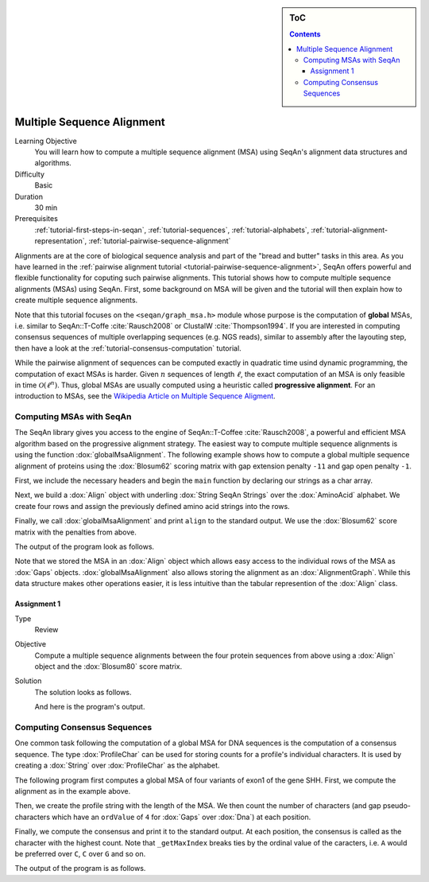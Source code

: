 .. sidebar:: ToC

   .. contents::


.. _tutorial-multiple-sequence-alignment:

Multiple Sequence Alignment
===========================

Learning Objective
  You will learn how to compute a multiple sequence alignment (MSA) using SeqAn's alignment data structures and algorithms.

Difficulty
  Basic

Duration
  30 min

Prerequisites
  :ref:`tutorial-first-steps-in-seqan`, :ref:`tutorial-sequences`, :ref:`tutorial-alphabets`, :ref:`tutorial-alignment-representation`, :ref:`tutorial-pairwise-sequence-alignment`

Alignments are at the core of biological sequence analysis and part of the "bread and butter" tasks in this area.
As you have learned in the :ref:`pairwise alignment tutorial <tutorial-pairwise-sequence-alignment>`, SeqAn offers powerful and flexible functionality for coputing such pairwise alignments.
This tutorial shows how to compute multiple sequence alignments (MSAs) using SeqAn.
First, some background on MSA will be given and the tutorial will then explain how to create multiple sequence alignments.

Note that this tutorial focuses on the ``<seqan/graph_msa.h>`` module whose purpose is the computation of **global** MSAs, i.e. similar to SeqAn::T-Coffe :cite:`Rausch2008` or ClustalW :cite:`Thompson1994`.
If you are interested in computing consensus sequences of multiple overlapping sequences (e.g. NGS reads), similar to assembly after the layouting step, then have a look at the :ref:`tutorial-consensus-computation` tutorial.

While the pairwise alignment of sequences can be computed exactly in quadratic time usind dynamic programming, the computation of exact MSAs is harder.
Given :math:`n` sequences of length :math:`\ell`, the exact computation of an MSA is only feasible in time :math:`\mathcal{O}(\ell^n)`.
Thus, global MSAs are usually computed using a heuristic called **progressive alignment**.
For an introduction to MSAs, see the `Wikipedia Article on Multiple Sequence Aligment <http://en.wikipedia.org/wiki/Multiple_sequence_alignment>`_.

Computing MSAs with SeqAn
-------------------------

The SeqAn library gives you access to the engine of SeqAn::T-Coffee :cite:`Rausch2008`, a powerful and efficient MSA algorithm based on the progressive alignment strategy.
The easiest way to compute multiple sequence alignments is using the function :dox:`globalMsaAlignment`.
The following example shows how to compute a global multiple sequence alignment of proteins using the :dox:`Blosum62` scoring matrix with gap extension penalty ``-11`` and gap open penalty ``-1``.

First, we include the necessary headers and begin the ``main`` function by declaring our strings as a char array.

.. includefrags:: core/demos/tutorial/alignments/alignment_msa.cpp
   :fragment: main

Next, we build a :dox:`Align` object with underling :dox:`String SeqAn Strings` over the :dox:`AminoAcid` alphabet.
We create four rows and assign the previously defined amino acid strings into the rows.

.. includefrags:: core/demos/tutorial/alignments/alignment_msa.cpp
   :fragment: init

Finally, we call :dox:`globalMsaAlignment` and print ``align`` to the standard output.
We use the :dox:`Blosum62` score matrix with the penalties from above.

.. includefrags:: core/demos/tutorial/alignments/alignment_msa.cpp
   :fragment: init

The output of the program look as follows.

.. includefrags:: core/demos/tutorial/alignments/alignment_msa.cpp.stdout

Note that we stored the MSA in an :dox:`Align` object which allows easy access to the individual rows of the MSA as :dox:`Gaps` objects.
:dox:`globalMsaAlignment` also allows storing the alignment as an :dox:`AlignmentGraph`.
While this data structure makes other operations easier, it is less intuitive than the tabular represention of the :dox:`Align` class.

Assignment 1
^^^^^^^^^^^^

.. container:: assignment

   Type
     Review

   Objective
     Compute a multiple sequence alignments between the four protein sequences from above using a :dox:`Align` object and the :dox:`Blosum80` score matrix.

   Solution
     .. container:: foldable

        The solution looks as follows.

        .. includefrags:: core/demos/tutorial/alignments/alignment_msa_assignment1.cpp

        And here is the program's output.

        .. includefrags:: core/demos/tutorial/alignments/alignment_msa_assignment1.cpp.stdout

Computing Consensus Sequences
-----------------------------

One common task following the computation of a global MSA for DNA sequences is the computation of a consensus sequence.
The type :dox:`ProfileChar` can be used for storing counts for a profile's individual characters.
It is used by creating a :dox:`String` over :dox:`ProfileChar` as the alphabet.

The following program first computes a global MSA of four variants of exon1 of the gene SHH.
First, we compute the alignment as in the example above.

.. includefrags:: core/demos/tutorial/alignments/alignment_msa_consensus.cpp
   :fragment: align

Then, we create the profile string with the length of the MSA.
We then count the number of characters (and gap pseudo-characters which have an ``ordValue`` of ``4`` for :dox:`Gaps` over :dox:`Dna`) at each position.

.. includefrags:: core/demos/tutorial/alignments/alignment_msa_consensus.cpp
   :fragment: profile-computation

Finally, we compute the consensus and print it to the standard output.
At each position, the consensus is called as the character with the highest count.
Note that ``_getMaxIndex`` breaks ties by the ordinal value of the caracters, i.e. ``A`` would be preferred over ``C``, ``C`` over ``G`` and so on.

.. includefrags:: core/demos/tutorial/alignments/alignment_msa_consensus.cpp
   :fragment: consensus-calling

The output of the program is as follows.

.. includefrags:: core/demos/tutorial/alignments/alignment_msa_consensus.cpp.stdout
